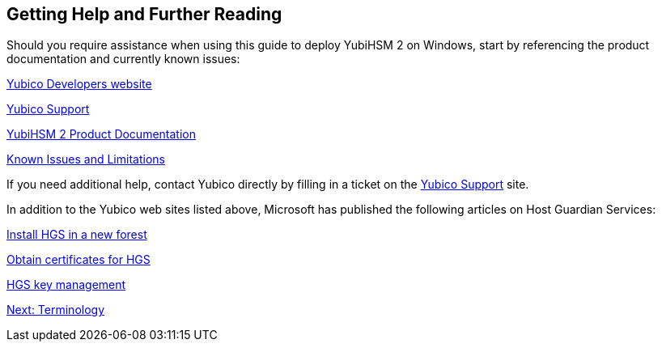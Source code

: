 == Getting Help and Further Reading

Should you require assistance when using this guide to deploy YubiHSM 2 on Windows, start by referencing the product documentation and currently known issues:

https://developers.yubico.com/[Yubico Developers website]

https://support.yubico.com/support/home[Yubico Support]

https://developers.yubico.com/YubiHSM2/[YubiHSM 2 Product Documentation]

https://developers.yubico.com/YubiHSM2/Releases/Known_issues.html[Known Issues and Limitations]

If you need additional help, contact Yubico directly by filling in a ticket on the https://support.yubico.com/support/home[Yubico Support] site.

In addition to the Yubico web sites listed above, Microsoft has published the following articles on Host Guardian Services:

https://docs.microsoft.com/en-us/windows-server/security/guarded-fabric-shielded-vm/guarded-fabric-install-hgs-default[Install HGS in a new forest]

https://docs.microsoft.com/en-us/windows-server/security/guarded-fabric-shielded-vm/guarded-fabric-obtain-certs[Obtain certificates for HGS]

https://docs.microsoft.com/en-us/windows-server/security/guarded-fabric-shielded-vm/guarded-fabric-manage-hgs#key-management[HGS key management]


link:Terminology.adoc[Next: Terminology]
